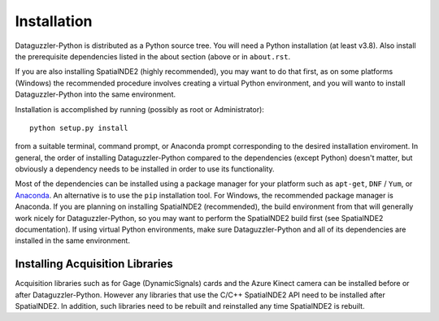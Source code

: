 Installation
============

Dataguzzler-Python is distributed as a Python source tree. You will
need a Python installation (at least v3.8). Also install the
prerequisite dependencies listed in the about section (above or
in ``about.rst``.

If you are also installing SpatialNDE2 (highly recommended), you
may want to do that first, as on some platforms (Windows)
the recommended procedure involves creating a virtual Python
environment, and you will wanto to install Dataguzzler-Python
into the same environment. 


Installation is accomplished by running
(possibly as root or Administrator):

::

   python setup.py install

from a suitable terminal, command prompt, or Anaconda prompt corresponding
to the desired installation enviroment.  In
general, the order of installing Dataguzzler-Python compared to
the dependencies (except Python) doesn't matter, but obviously
a dependency needs to be installed in order to use its
functionality.

Most of the dependencies can be installed using a package manager for
your platform such as ``apt-get``, ``DNF`` / ``Yum``, or `Anaconda
<https://anaconda.com>`_. An alternative is to use the ``pip``
installation tool. For Windows, the recommended package manager is
Anaconda. If you are planning on installing SpatialNDE2 (recommended),
the build environment from that will generally work nicely for
Dataguzzler-Python, so you may want to perform the SpatialNDE2 build
first (see SpatialNDE2 documentation). If using virtual Python
environments, make sure Dataguzzler-Python and all of its dependencies
are installed in the same environment. 


Installing Acquisition Libraries
--------------------------------

Acquisition libraries such as for Gage (DynamicSignals) cards and the
Azure Kinect camera can be installed before or after
Dataguzzler-Python. However any libraries that use the C/C++
SpatialNDE2 API need to be installed after SpatialNDE2. In addition,
such libraries need to be rebuilt and reinstalled any time SpatialNDE2
is rebuilt.



